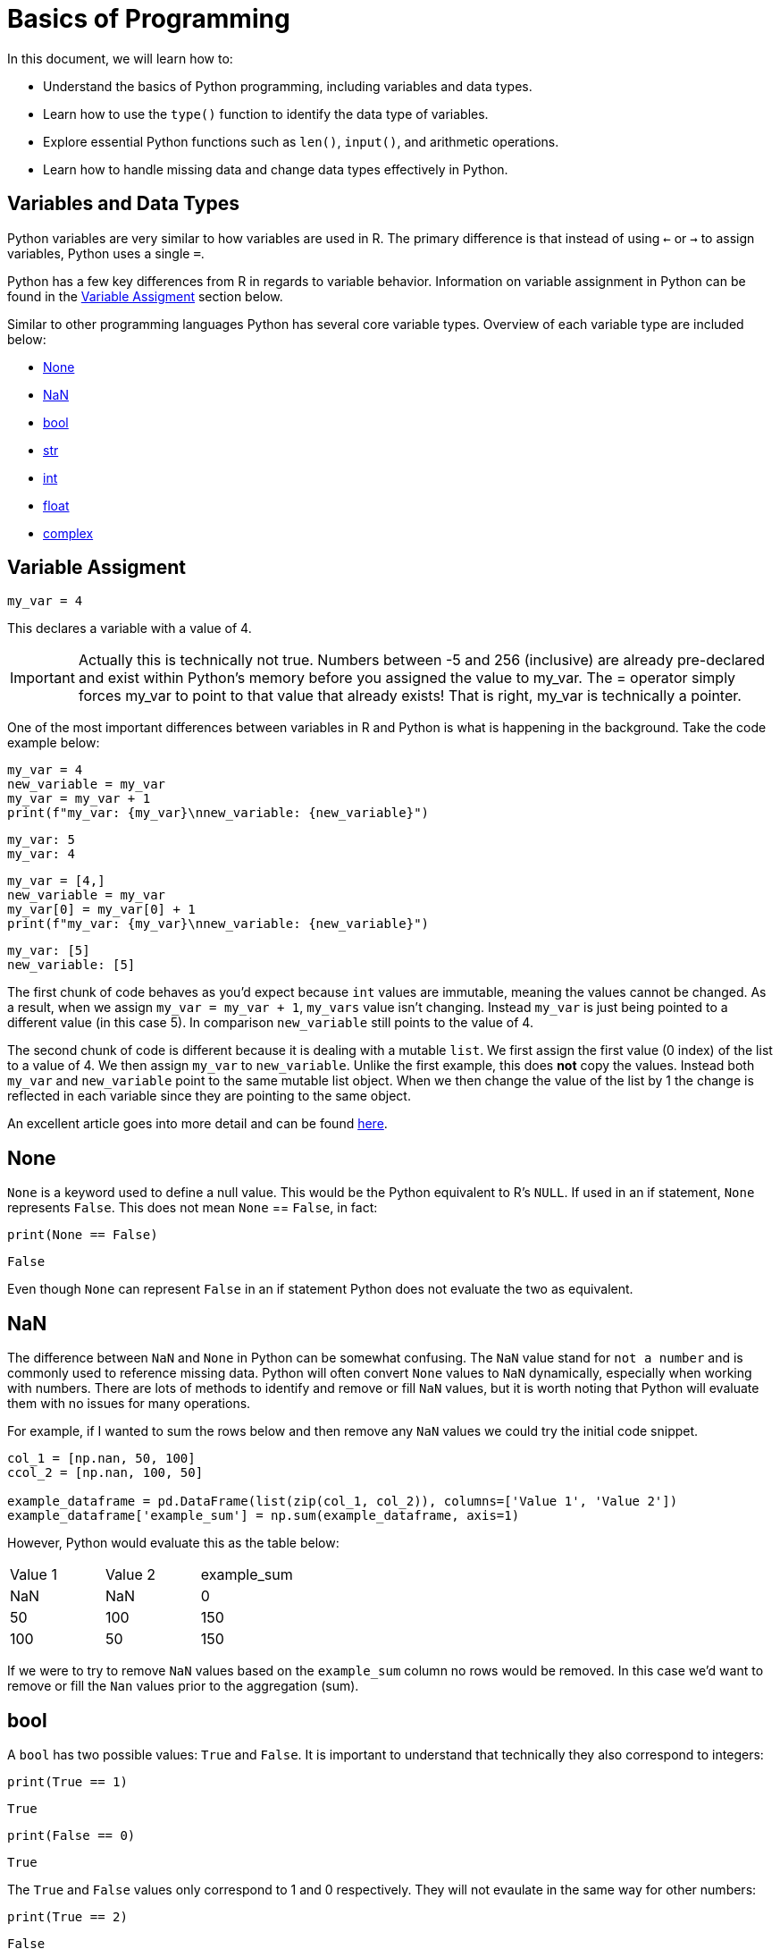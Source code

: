 = Basics of Programming 

In this document, we will learn how to: 

* Understand the basics of Python programming, including variables and data types.

* Learn how to use the `type()` function to identify the data type of variables.

* Explore essential Python functions such as `len()`, `input()`, and arithmetic operations.

* Learn how to handle missing data and change data types effectively in Python.

== Variables and Data Types

Python variables are very similar to how variables are used in R. The primary difference is that instead of using `<-` or `->` to assign variables, Python uses a single `=`. 

Python has a few key differences from R in regards to variable behavior. Information on variable assignment in Python can be found in the <<variable assignment, Variable Assigment>> section below. 

Similar to other programming languages Python has several core variable types. Overview of each variable type are included below:

* <<None, None>>
* <<NaN, NaN>>
* <<bool, bool>>
* <<str, str>>
* <<int, int>>
* <<float, float>>
* <<complex, complex>>


== Variable Assigment 

[source, python]
----
my_var = 4
----

This declares a variable with a value of 4. 

[IMPORTANT]
====
Actually this is technically not true. Numbers between -5 and 256 (inclusive) are already pre-declared and exist within Python's memory before you assigned the value to my_var. The = operator simply forces my_var to point to that value that already exists! That is right, my_var is technically a pointer.
====

One of the most important differences between variables in R and Python is what is happening in the background. Take the code example below: 

[source, python]
----
my_var = 4
new_variable = my_var
my_var = my_var + 1
print(f"my_var: {my_var}\nnew_variable: {new_variable}")
----
----
my_var: 5
my_var: 4
----
[source, python]
----
my_var = [4,]
new_variable = my_var
my_var[0] = my_var[0] + 1
print(f"my_var: {my_var}\nnew_variable: {new_variable}")
----
----
my_var: [5]
new_variable: [5]
----

The first chunk of code behaves as you'd expect because `int` values are immutable, meaning the values cannot be changed. As a result, when we assign `my_var = my_var + 1`, `my_vars` value isn't changing. Instead `my_var` is just being pointed to a different value (in this case 5). In comparison `new_variable` still points to the value of 4. 

The second chunk of code is different because it is dealing with a mutable `list`. We first assign the first value (0 index) of the list to a value of 4. We then assign `my_var` to `new_variable`. Unlike the first example, this does **not** copy the values. Instead both `my_var` and `new_variable` point to the same mutable list object. When we then change the value of the list by 1 the change is reflected in each variable since they are pointing to the same object. 

An excellent article goes into more detail and can be found https://realpython.com/pointers-in-python/[here]. 

== None

`None` is a keyword used to define a null value. This would be the Python equivalent to R's `NULL`. If used in an if statement, `None` represents `False`. This does not mean `None` == `False`, in fact: 

[source, python]
----
print(None == False)
----

----
False
----

Even though `None` can represent `False` in an if statement Python does not evaluate the two as equivalent. 

== NaN

The difference between `NaN` and `None` in Python can be somewhat confusing. The `NaN` value stand for `not a number` and is commonly used to reference missing data. Python will often convert `None` values to `NaN` dynamically, especially when working with numbers. There are lots of methods to identify and remove or fill `NaN` values, but it is worth noting that Python will evaluate them with no issues for many operations. 

For example, if I wanted to sum the rows below and then remove any `NaN` values we could try the initial code snippet. 

[source, python]
----
col_1 = [np.nan, 50, 100]
ccol_2 = [np.nan, 100, 50]

example_dataframe = pd.DataFrame(list(zip(col_1, col_2)), columns=['Value 1', 'Value 2'])
example_dataframe['example_sum'] = np.sum(example_dataframe, axis=1)
----

However, Python would evaluate this as the table below:
|====
|Value 1 |Value 2 |example_sum
|NaN |NaN |0
|50 |100 |150
|100 |50 |150
|====

If we were to try to remove `NaN` values based on the `example_sum` column no rows would be removed. In this case we'd want to remove or fill the `Nan` values prior to the aggregation (sum). 

== bool

A `bool` has two possible values: `True` and `False`. It is important to understand that technically they also correspond to integers:

[source, python]
----
print(True == 1)
----

----
True
----

[source, python]
----
print(False == 0)
----

----
True
----

The `True` and `False` values only correspond to 1 and 0 respectively. They will not evaulate in the same way for other numbers:

[source, python]
----
print(True == 2)
----

----
False
----

However, if used in an if statement numbers that do not equal 1 or 0 can evaulate to `True`. Think of the if statement below as asking the question `Does this value equal 3?` and returning `True` or `False` as a result. 

[source, python]
----
if 3:
    print("3 evaluates to True")
----

----
3 evaluates to True
----

== str

`str` indicate string in Python. String are "immutable sequences of Unicode code points". Strings can be surrounded in single quotes, double quotes, or triple quoted (with either single or double quotes):

[source, python]
----
print(f"Single quoted text is type: {type('test')}")
----

----
Single quoted text is type: <class 'str'>
----

[source, python]
----
print(f"Double quoted text is type: {type("test")}")
----

----
Double quoted text is type: <class 'str'>
----

[source, python]
----
print(f"Triple quoted with single quotes is type: {type('''test''')}")
----

----
Triple quoted with single quotes is type: <class 'str'>
----

[source, python]
----
print(f"Triple quoted with double quotes is type: {type("""test""")}")
----

----
Triple quoted with double quotes is type: <class 'str'>
----

The benefit of triple quoting a string is that it can span multiple lines in the code. These lines will include the whitespace between the text: 

[source, python]
----
my_string = """This text
spans multiple
lines."""
print(my_string)
----

----
This text
spans multiple
lines.
----

However, if we tried the same thing without triple quotes: 

[source, python]
----
my_string = "This text,
will throw an error"
print(my_string)
----

In Python you do have the ability for other code to span multiple lines using `\`, but newlines won't be maintained: 

[source, python]
----
my_string = "This text, \
will throw an error"
print(my_string)
----

----
This text, will throw an error
----

== int

`int` values are whole numbers. For instance: 

[source, python]
----
my_var = 5
print(type(my_var))
----

----
<class 'int'>
----

`int` values can be added, subtracted, or multiplied without changing the variable type. However, divison of `int` values will change the variable type to <<float, float>> whether or not the result of the division is a whole number: 

[source, python]
----
print(type(6+2-2*2))
----

----
<class 'int'>
----

[source, python]
----
print(type(6/2))
----

----
<class 'float'>
----

Similarly, any calculation between an `int` and a `float` results in a `float`: 

[source, python]
----
print(type(6+2.0)) ## 2.0 is a float
----

----
<class 'float'>
----

== float

`float` values are floating point numbers. Also known as numbers with decimals.

[source, python]
----
my_var = 5.0
print(type(my_var))
----

----
<class 'float'>
----

`float` values can be converted back to `int` using the `int` function. This _coercion_ causes the `float` value to be truncated, regardless of how close to the "next" number the float is. *Note:* This will not round a number in the way that you would expect. There are `round` functions in Python that have the more expected functionality. 

[source, python]
----
print(int(5.5))
----

----
5
----

[source, python]
----
print(int(5.9999))
----

----
5
----

== complex

`complex` values represent complex numbers. For example, `j` can be used to represent an imaginary number. In order for Python to understand this `j` must be preceded by a number. For example `1j`. 

[source, python]
----
my_var = 1j
print(my_var)
----

----
1j
----

[source, python]
----
print(type(my_var))
----

----
<class 'complex'>
----

Arithmetic with a `complex` value always results in a `complex`: 

[source, python]
----
print(type(1j * 2))
----

----
<class 'complex'>
----

Unlike the other types mentioned above, you cannot convert a `complex` value to an `int` or `float`: 

[source, python]
----
print(int(1j*1j))
print(float(1j*1j))
----

----
Python error :(
----

Let's try another example. Let's execute the command x = "Hello World", and have the variable x hold a string. You can use the `type` function in Python to check what data type your object is.

[source,python]
----
x = "Hello World"
print(x)
type(x) 
----


----
<class 'str' >
----

If you wanted to get the length of the string, you could use the `len` function. 

[source,python]
----
len(x)
----

----
11
----


Now let's say we wanted to divide two integers and then check what the resulting data type is 

[source,python]
----
x = 15 / 2
type(x)
----

----
float
----

If you wanted to return an integer, you can use the '//' operator which returns an integer.

[source,python]
----
x = 15 // 2
type(x)
----

----
int
----



== Logical Operators

Logical operators in Python evaluate Boolean expressions (True/False values) and return a result based on the operator used.

[cols="2*"]
|===
^|Operator ^|Description
^|`==` 
| equal to

^|`!=` 
| not equal to

^|`x + y` 
| Add x and y

^|`x - y` 
| Subtract y from x

^|`x * y` 
| Multiply x by y

^|`x / y` 
| Divide x by y

^|`not x` 
| negation, not x

^|`x or y` 
| x OR y

^|`x and y` 
| x AND y

^|`x is y` 
| x and y both point to the same objects in memory

^|`x == y` 
| x and y have the same values
|===

Let's demonstrate how you can perform arithmetic operations. 

[source,python]
----
# using the and operator
x = 10
y = 20
print(x > 5 and y > 15) 
----
----
True
----



[source,python]
----
# using and, or and not operators
x = 10
y = 20
x = 30

print(not (x > y or y < 25) and z == 30) 

----

----
False
----



Now, let's use the `input()` function to prompt the user to enter a number. Input() returns a string, so you need to convert it to an integer using int() to perform arithmetic operations:

[source,python]
----
`num1 = int(input("Enter an integer: "))`
----
You can have a user input a second integer, and assign it to a variable named `num2`:

[source,python]
----
`num2 = int(input("Enter a second integer: "))`
----

Now let's add the values of `num1` and `num2` and print a string that says: `The sum of the two numbers is: [result here]`

[source,python]
----
sum_result = num1 + num2
print("The sum of the two numbers is:", sum_result)
----

----
The sum of the two numbers is: 10
----



== Exploring Data Types using a Dataset

We will use the following dataset(s) to explore data types. 

`/anvil/projects/tdm/data/flights/subset/airports.csv`

**Reading the Data**

The beginning step of most projects is reading a file and storing it. We can use the Pandas library and use `read_csv`, which *reads* in *.csv* files and outputs a xref:pandas-dataframes[`DataFrame`]. A `DataFrame` is the star of the `pandas` package.  Many of our `pandas` guides are simply building blocks for understanding `DataFrames`.

The standard practice for `DataFrames` is xref:pandas-read-write-data.adoc[reading a file] and saving it, taking a glimpse at its contents, and using a wide variety of methods to manipulate the data to achieve whatever goal you have.


As with any package, we must import the `pandas` library, and the customary import statement is `import pandas as pd`. Let's use `read_csv` to save the file "airports.csv" into the variable `myDF`:


[source, python]
----
import pandas as pd
myDF = pd.read_csv("/anvil/projects/tdm/data/flights/subset/airports.csv")
----


Now let's examine the first five rows of our DataFrame to understand the structure of our data using the `.head()` function, including the available columns and the information they contain. 

[source, python]
----
myDF.head()
----
[source, python]
----
  iata               airport              city state country        lat        long
0  00M              Thigpen        Bay Springs    MS     USA  31.953765  -89.234505
1  00R  Livingston Municipal        Livingston    TX     USA  30.685861  -95.017928
2  00V           Meadow Lake  Colorado Springs    CO     USA  38.945749 -104.569893
3  01G          Perry-Warsaw             Perry    NY     USA  42.741347  -78.052081
4  01J      Hilliard Airpark          Hilliard    FL     USA  30.688012  -81.905944
----

Now let's examine the last five rows of our DataFrame using the `.tail()` function. 
[source, python]
----
     iata                    airport         city state country        lat        long
3371  ZEF            Elkin Municipal        Elkin    NC     USA  36.280024  -80.786069
3372  ZER  Schuylkill Cty/Joe Zerbey   Pottsville    PA     USA  40.706449  -76.373147
3373  ZPH      Zephyrhills Municipal  Zephyrhills    FL     USA  28.228065  -82.155916
3374  ZUN                 Black Rock         Zuni    NM     USA  35.083227 -108.791777
3375  ZZV       Zanesville Municipal   Zanesville    OH     USA  39.944458  -81.892105
>>> 
----


**Examining the Data Types of the Dataset**

We can display the dataset information, using the `.info()` function which returns the data types and columns of the dataset. 

[source, python]
----
myDF.info()
----

[source, python]
----
<class 'pandas.core.frame.DataFrame'>
RangeIndex: 3376 entries, 0 to 3375
Data columns (total 7 columns):
 #   Column   Non-Null Count  Dtype  
---  ------   --------------  -----  
 0   iata     3376 non-null   object 
 1   airport  3376 non-null   object 
 2   city     3364 non-null   object 
 3   state    3364 non-null   object 
 4   country  3376 non-null   object 
 5   lat      3376 non-null   float64
 6   long     3376 non-null   float64
dtypes: float64(2), object(5)
memory usage: 184.8+ KB
----

From the output above, we can observe that our dataset contains seven columns, with their data types listed under `Dtype`. The columns `'iata'`, `'airport'`, `'city'`, `'state'`, and `'country'` are categorized as object types, while `'lat'` and `'long'` are float variables. In Python, particularly when working with pandas, the object data type is used as a container for various types of Python objects, including strings. Pandas generally classifies columns containing textual data as objects. We can convert the object columns into strings.

**Handling Missing Values**

Before performing data conversion, let's identify missing values in the dataset. Missing values in numeric or textual columns can lead to issues during data type conversion so it's good to check before we start to do data type conversion.

[source, python]
----
missing_data = myDF[myDF.isnull().any(axis=1)]
print(missing_data)

----

[source, python]
----
     iata                       airport  city state                         country        lat        long
1136  CLD    MC Clellan-Palomar Airport  <NA>  <NA>                             USA  33.127231 -117.278727
1715  HHH                   Hilton Head  <NA>  <NA>                             USA  32.224384  -80.697629
2251  MIB                     Minot AFB  <NA>  <NA>                             USA  48.415769 -101.358039
2312  MQT      Marquette County Airport  <NA>  <NA>                             USA  46.353639  -87.395361
2752  RCA                 Ellsworth AFB  <NA>  <NA>                             USA  44.145094 -103.103567
2759  RDR               Grand Forks AFB  <NA>  <NA>                             USA  47.961167  -97.401167
2794  ROP                   Prachinburi  <NA>  <NA>                        Thailand  14.078333  101.378334
2795  ROR              Babelthoup/Koror  <NA>  <NA>                           Palau   7.367222  134.544167
2900  SCE               University Park  <NA>  <NA>                             USA  40.851206  -77.846302
2964  SKA                 Fairchild AFB  <NA>  <NA>                             USA  47.615058 -117.655803
3001  SPN  Tinian International Airport  <NA>  <NA>               N Mariana Islands  14.996111  145.621384
3355  YAP             Yap International  <NA>  <NA>  Federated States of Micronesia   9.516700  138.100000
>>> 
----

We can see that the columns `city` and `state` have `NA` values. Let's replace missing Values with a placeholder like "Missing":

[source, python]
----
df['city'].fillna('Missing', inplace=True)
df['state'].fillna('Missing', inplace=True)
----
**Changing Data Types**

Next, let's explore how to change data types using `astype()`. Let's convert the `object` variables to strings. The `lat` and `long` variables can remain unchanged, as the float data type is suitable for them.

[source, python]
----
columns_to_string = ['iata', 'airport', 'city', 'state', 'country']

myDF[columns_to_string] = myDF[columns_to_string].astype('string')

myDF.info()
----
[source, python]
----
<class 'pandas.core.frame.DataFrame'>
RangeIndex: 3376 entries, 0 to 3375
Data columns (total 7 columns):
 #   Column   Non-Null Count  Dtype  
---  ------   --------------  -----  
 0   iata     3376 non-null   string 
 1   airport  3376 non-null   string 
 2   city     3364 non-null   string 
 3   state    3364 non-null   string 
 4   country  3376 non-null   string 
 5   lat      3376 non-null   float64
 6   long     3376 non-null   float64
dtypes: float64(2), string(5)
memory usage: 184.8 KB
----